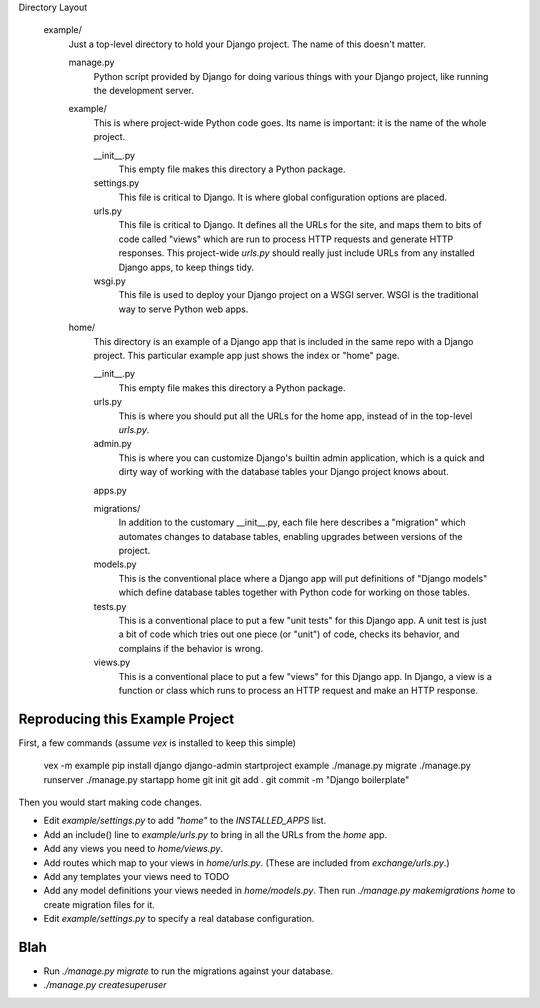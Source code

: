 Directory Layout

    example/
        Just a top-level directory to hold your Django project.
        The name of this doesn't matter.

        manage.py
            Python script provided by Django for doing various things with your
            Django project, like running the development server.

        example/     
            This is where project-wide Python code goes.
            Its name is important: it is the name of the whole project.

            __init__.py
                This empty file makes this directory a Python package.

            settings.py
                This file is critical to Django.
                It is where global configuration options are placed.

            urls.py
                This file is critical to Django.
                It defines all the URLs for the site, and maps them to bits
                of code called "views" which are run to process HTTP requests
                and generate HTTP responses.
                This project-wide `urls.py` should really just include URLs
                from any installed Django apps, to keep things tidy.

            wsgi.py
                This file is used to deploy your Django project on a WSGI
                server. WSGI is the traditional way to serve Python web apps.

        home/
            This directory is an example of a Django app that is included in
            the same repo with a Django project.
            This particular example app just shows the index or "home" page.

            __init__.py
                This empty file makes this directory a Python package.

            urls.py
                This is where you should put all the URLs for the home app,
                instead of in the top-level `urls.py`.

            admin.py
                This is where you can customize Django's builtin admin
                application, which is a quick and dirty way of working with
                the database tables your Django project knows about.
    
            apps.py

            migrations/
                In addition to the customary __init__.py, each file here
                describes a "migration" which automates changes to database
                tables, enabling upgrades between versions of the project.
            
            models.py
                This is the conventional place where a Django app will put
                definitions of "Django models" which define database tables
                together with Python code for working on those tables.

            tests.py
                This is a conventional place to put a few "unit tests" for
                this Django app. A unit test is just a bit of code which 
                tries out one piece (or "unit") of code, checks its behavior,
                and complains if the behavior is wrong.
        
            views.py
                This is a conventional place to put a few "views" for this
                Django app. In Django, a view is a function or class which
                runs to process an HTTP request and make an HTTP response.

                


Reproducing this Example Project
--------------------------------

First, a few commands (assume `vex` is installed to keep this simple)

    vex -m example
    pip install django
    django-admin startproject example
    ./manage.py migrate
    ./manage.py runserver
    ./manage.py startapp home
    git init
    git add .
    git commit -m "Django boilerplate"

Then you would start making code changes.

- Edit `example/settings.py` to add `"home"` to the `INSTALLED_APPS` list.

- Add an include() line to `example/urls.py` to bring in all the URLs from the
  `home` app.

- Add any views you need to `home/views.py`.

- Add routes which map to your views in `home/urls.py`. (These are included
  from `exchange/urls.py`.)

- Add any templates your views need to TODO

- Add any model definitions your views needed in `home/models.py`.
  Then run `./manage.py makemigrations home` to create migration files for it.

- Edit `example/settings.py` to specify a real database configuration.


Blah
----

- Run `./manage.py migrate` to run the migrations against your database.

- `./manage.py createsuperuser`
